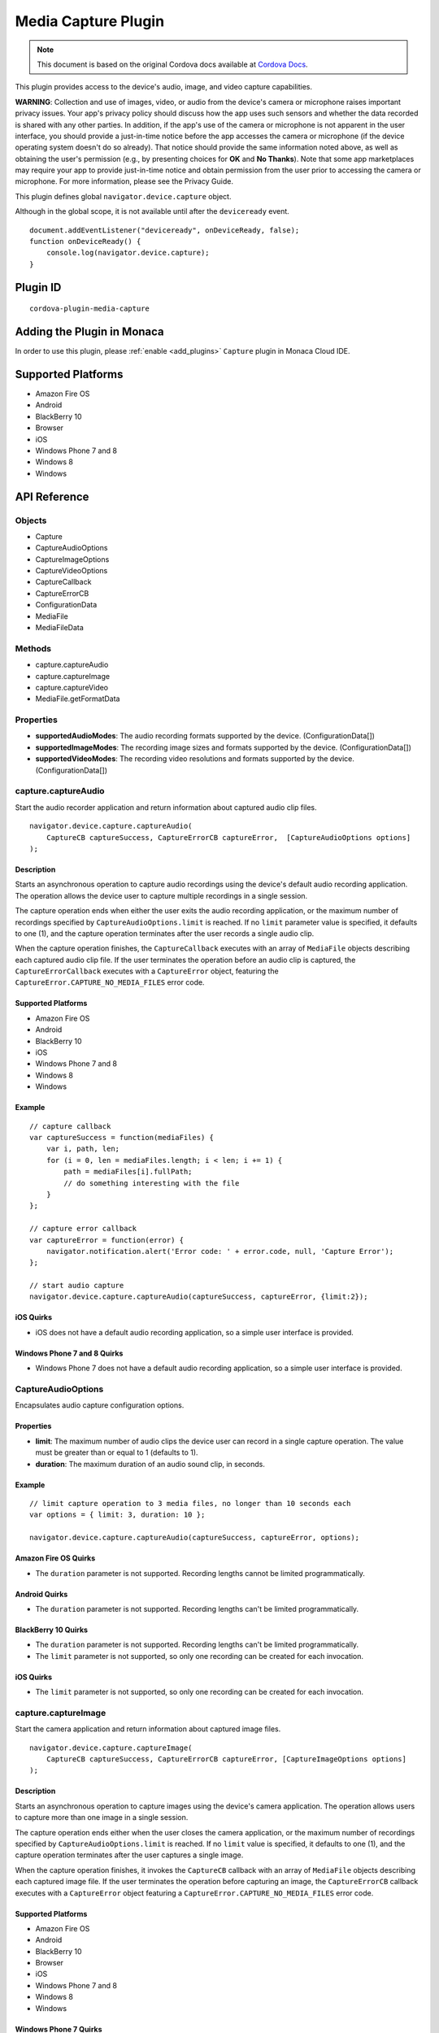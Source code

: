 .. raw:: html

   <!---
       Licensed to the Apache Software Foundation (ASF) under one
       or more contributor license agreements.  See the NOTICE file
       distributed with this work for additional information
       regarding copyright ownership.  The ASF licenses this file
       to you under the Apache License, Version 2.0 (the
       "License"); you may not use this file except in compliance
       with the License.  You may obtain a copy of the License at

         http://www.apache.org/licenses/LICENSE-2.0

       Unless required by applicable law or agreed to in writing,
       software distributed under the License is distributed on an
       "AS IS" BASIS, WITHOUT WARRANTIES OR CONDITIONS OF ANY
       KIND, either express or implied.  See the License for the
       specific language governing permissions and limitations
       under the License.
   -->

================================
Media Capture Plugin
================================

.. rst-class:: right-menu


.. raw:: html

  <div>
    <div  style="float: left;" align="left"><b>Tested Version: </b><a href="https://github.com/apache/cordova-plugin-media-capture/blob/master/RELEASENOTES.md#101-jun-17-2015">1.0.1</a></div>   
    <div align="right" style="float: right;"><b>Last Edited:</b> November 20th, 2015</div>
    <br/>
  </div>

.. note:: 
    
    This document is based on the original Cordova docs available at `Cordova Docs <https://github.com/apache/cordova-plugin-media-capture>`_.

This plugin provides access to the device's audio, image, and video capture capabilities.

**WARNING**: Collection and use of images, video, or audio from the device's camera or microphone raises important privacy issues. Your app's privacy policy should discuss how the app uses such sensors and whether the data recorded is shared with any other parties. In addition, if the app's use of the camera or microphone is not apparent in the user interface, you should provide a just-in-time notice before the app accesses the camera or microphone (if the device operating system doesn't do so already). That notice should provide the same information noted above, as well as obtaining the user's permission (e.g., by presenting choices for **OK** and **No Thanks**). Note that some app marketplaces may require your app to provide just-in-time notice and obtain permission from the user prior to accessing the camera or microphone. For more information, please see the Privacy Guide.

This plugin defines global ``navigator.device.capture`` object.

Although in the global scope, it is not available until after the ``deviceready`` event.

::

    document.addEventListener("deviceready", onDeviceReady, false);
    function onDeviceReady() {
        console.log(navigator.device.capture);
    }

Plugin ID
=========================================

::
  
  cordova-plugin-media-capture


Adding the Plugin in Monaca
=========================================

In order to use this plugin, please :ref:`enable <add_plugins>` ``Capture`` plugin in Monaca Cloud IDE.


Supported Platforms
=========================================

-  Amazon Fire OS
-  Android
-  BlackBerry 10
-  Browser
-  iOS
-  Windows Phone 7 and 8
-  Windows 8
-  Windows

API Reference
=========================================

Objects
-------

-  Capture
-  CaptureAudioOptions
-  CaptureImageOptions
-  CaptureVideoOptions
-  CaptureCallback
-  CaptureErrorCB
-  ConfigurationData
-  MediaFile
-  MediaFileData

Methods
-------

-  capture.captureAudio
-  capture.captureImage
-  capture.captureVideo
-  MediaFile.getFormatData

Properties
----------

-  **supportedAudioModes**: The audio recording formats supported by the device. (ConfigurationData[])

-  **supportedImageModes**: The recording image sizes and formats supported by the device. (ConfigurationData[])

-  **supportedVideoModes**: The recording video resolutions and formats supported by the device. (ConfigurationData[])

capture.captureAudio
--------------------

Start the audio recorder application and return information about captured audio clip files.

::

    navigator.device.capture.captureAudio(
        CaptureCB captureSuccess, CaptureErrorCB captureError,  [CaptureAudioOptions options]
    );

Description
~~~~~~~~~~~

Starts an asynchronous operation to capture audio recordings using the device's default audio recording application. The operation allows the device user to capture multiple recordings in a single session.

The capture operation ends when either the user exits the audio recording application, or the maximum number of recordings specified by ``CaptureAudioOptions.limit`` is reached. If no ``limit`` parameter value is specified, it defaults to one (1), and the capture operation terminates after the user records a single audio clip.

When the capture operation finishes, the ``CaptureCallback`` executes with an array of ``MediaFile`` objects describing each captured audio clip file. If the user terminates the operation before an audio clip is captured, the ``CaptureErrorCallback`` executes with a ``CaptureError`` object, featuring the ``CaptureError.CAPTURE_NO_MEDIA_FILES`` error code.

Supported Platforms
~~~~~~~~~~~~~~~~~~~

-  Amazon Fire OS
-  Android
-  BlackBerry 10
-  iOS
-  Windows Phone 7 and 8
-  Windows 8
-  Windows

Example
~~~~~~~

::

    // capture callback
    var captureSuccess = function(mediaFiles) {
        var i, path, len;
        for (i = 0, len = mediaFiles.length; i < len; i += 1) {
            path = mediaFiles[i].fullPath;
            // do something interesting with the file
        }
    };

    // capture error callback
    var captureError = function(error) {
        navigator.notification.alert('Error code: ' + error.code, null, 'Capture Error');
    };

    // start audio capture
    navigator.device.capture.captureAudio(captureSuccess, captureError, {limit:2});

iOS Quirks
~~~~~~~~~~

-  iOS does not have a default audio recording application, so a simple user interface is provided.

Windows Phone 7 and 8 Quirks
~~~~~~~~~~~~~~~~~~~~~~~~~~~~

-  Windows Phone 7 does not have a default audio recording application, so a simple user interface is provided.

CaptureAudioOptions
-------------------

Encapsulates audio capture configuration options.

Properties
~~~~~~~~~~

-  **limit**: The maximum number of audio clips the device user can record in a single capture operation. The value must be greater than or equal to 1 (defaults to 1).

-  **duration**: The maximum duration of an audio sound clip, in seconds.

Example
~~~~~~~

::

    // limit capture operation to 3 media files, no longer than 10 seconds each
    var options = { limit: 3, duration: 10 };

    navigator.device.capture.captureAudio(captureSuccess, captureError, options);

Amazon Fire OS Quirks
~~~~~~~~~~~~~~~~~~~~~

-  The ``duration`` parameter is not supported. Recording lengths cannot be limited programmatically.

Android Quirks
~~~~~~~~~~~~~~

-  The ``duration`` parameter is not supported. Recording lengths can't be limited programmatically.

BlackBerry 10 Quirks
~~~~~~~~~~~~~~~~~~~~

-  The ``duration`` parameter is not supported. Recording lengths can't be limited programmatically.

-  The ``limit`` parameter is not supported, so only one recording can be created for each invocation.

iOS Quirks
~~~~~~~~~~

-  The ``limit`` parameter is not supported, so only one recording can be created for each invocation.

capture.captureImage
--------------------

Start the camera application and return information about captured image files.

::

    navigator.device.capture.captureImage(
        CaptureCB captureSuccess, CaptureErrorCB captureError, [CaptureImageOptions options]
    );

Description
~~~~~~~~~~~

Starts an asynchronous operation to capture images using the device's camera application. The operation allows users to capture more than one image in a single session.

The capture operation ends either when the user closes the camera application, or the maximum number of recordings specified by ``CaptureAudioOptions.limit`` is reached. If no ``limit`` value is specified, it defaults to one (1), and the capture operation terminates after the user captures a single image.

When the capture operation finishes, it invokes the ``CaptureCB`` callback with an array of ``MediaFile`` objects describing each captured image file. If the user terminates the operation before capturing an image, the ``CaptureErrorCB`` callback executes with a ``CaptureError`` object featuring a ``CaptureError.CAPTURE_NO_MEDIA_FILES`` error code.

Supported Platforms
~~~~~~~~~~~~~~~~~~~

-  Amazon Fire OS
-  Android
-  BlackBerry 10
-  Browser
-  iOS
-  Windows Phone 7 and 8
-  Windows 8
-  Windows

Windows Phone 7 Quirks
~~~~~~~~~~~~~~~~~~~~~~

Invoking the native camera application while your device is connected via Zune does not work, and the error callback executes.

Browser Quirks
~~~~~~~~~~~~~~

Works in Chrome, Firefox and Opera only (since IE and Safari doesn't supports navigator.getUserMedia API)

Displaying images using captured file's URL available in Chrome/Opera only. Firefox stores captured images in IndexedDB storage (see File plugin documentation), and due to this the only way to show captured image is to read it and show using its DataURL.

Example
~~~~~~~

::

    // capture callback
    var captureSuccess = function(mediaFiles) {
        var i, path, len;
        for (i = 0, len = mediaFiles.length; i < len; i += 1) {
            path = mediaFiles[i].fullPath;
            // do something interesting with the file
        }
    };

    // capture error callback
    var captureError = function(error) {
        navigator.notification.alert('Error code: ' + error.code, null, 'Capture Error');
    };

    // start image capture
    navigator.device.capture.captureImage(captureSuccess, captureError, {limit:2});

CaptureImageOptions
-------------------

Encapsulates image capture configuration options.

Properties
~~~~~~~~~~

-  **limit**: The maximum number of images the user can capture in a single capture operation. The value must be greater than or equal to 1 (defaults to 1).

Example
~~~~~~~

::

    // limit capture operation to 3 images
    var options = { limit: 3 };

    navigator.device.capture.captureImage(captureSuccess, captureError, options);

iOS Quirks
~~~~~~~~~~

-  The **limit** parameter is not supported, and only one image is taken per invocation.

capture.captureVideo
--------------------

Start the video recorder application and return information about captured video clip files.

::

    navigator.device.capture.captureVideo(
        CaptureCB captureSuccess, CaptureErrorCB captureError, [CaptureVideoOptions options]
    );

Description
~~~~~~~~~~~

Starts an asynchronous operation to capture video recordings using the device's video recording application. The operation allows the user to capture more than one recordings in a single session.

The capture operation ends when either the user exits the video recording application, or the maximum number of recordings specified by ``CaptureVideoOptions.limit`` is reached. If no ``limit`` parameter value is specified, it defaults to one (1), and the capture operation terminates after the user records a single video clip.

When the capture operation finishes, it the ``CaptureCB`` callback executes with an array of ``MediaFile`` objects describing each captured video clip file. If the user terminates the operation before capturing a video clip, the ``CaptureErrorCB`` callback executes with a ``CaptureError`` object featuring a ``CaptureError.CAPTURE_NO_MEDIA_FILES`` error code.

Supported Platforms
~~~~~~~~~~~~~~~~~~~

-  Amazon Fire OS
-  Android
-  BlackBerry 10
-  iOS
-  Windows Phone 7 and 8
-  Windows 8
-  Windows

Example
~~~~~~~

::

    // capture callback
    var captureSuccess = function(mediaFiles) {
        var i, path, len;
        for (i = 0, len = mediaFiles.length; i < len; i += 1) {
            path = mediaFiles[i].fullPath;
            // do something interesting with the file
        }
    };

    // capture error callback
    var captureError = function(error) {
        navigator.notification.alert('Error code: ' + error.code, null, 'Capture Error');
    };

    // start video capture
    navigator.device.capture.captureVideo(captureSuccess, captureError, {limit:2});

BlackBerry 10 Quirks
~~~~~~~~~~~~~~~~~~~~

-  Cordova for BlackBerry 10 attempts to launch the **Video Recorder** application, provided by RIM, to capture video recordings. The app receives a ``CaptureError.CAPTURE_NOT_SUPPORTED`` error code if the application is not installed on the device.

CaptureVideoOptions
-------------------

Encapsulates video capture configuration options.

Properties
~~~~~~~~~~

-  **limit**: The maximum number of video clips the device's user can capture in a single capture operation. The value must be greater than or equal to 1 (defaults to 1).

-  **duration**: The maximum duration of a video clip, in seconds.

Example
~~~~~~~

::

    // limit capture operation to 3 video clips
    var options = { limit: 3 };

    navigator.device.capture.captureVideo(captureSuccess, captureError, options);

BlackBerry 10 Quirks
~~~~~~~~~~~~~~~~~~~~

-  The **duration** property is ignored, so the length of recordings can't be limited programmatically.

iOS Quirks
~~~~~~~~~~

-  The **limit** property is ignored. Only one video is recorded per invocation.

Android Quirks
~~~~~~~~~~~~~~

-  Android supports an additional **quality** property, to allow capturing video at different qualities. A value of ``1`` ( the default ) means high quality and value of ``0`` means low quality, suitable for MMS messages. See http://developer.android.com/reference/android/provider/MediaStore.html#EXTRA\_VIDEO\_QUALITY for more details.

Example ( Android w/ quality )
~~~~~~~~~~~~~~~~~~~~~~~~~~~~~~

::

    // limit capture operation to 1 video clip of low quality
    var options = { limit: 1, quality: 0 };
    navigator.device.capture.captureVideo(captureSuccess, captureError, options);

CaptureCB
---------

Invoked upon a successful media capture operation.

::

    function captureSuccess( MediaFile[] mediaFiles ) { ... };

Description
~~~~~~~~~~~

This function executes after a successful capture operation completes. At this point a media file has been captured, and either the user has exited the media capture application, or the capture limit has been reached.

Each ``MediaFile`` object describes a captured media file.

Example
~~~~~~~

::

    // capture callback
    function captureSuccess(mediaFiles) {
        var i, path, len;
        for (i = 0, len = mediaFiles.length; i < len; i += 1) {
            path = mediaFiles[i].fullPath;
            // do something interesting with the file
        }
    };

CaptureError
------------

Encapsulates the error code resulting from a failed media capture operation.

Properties
~~~~~~~~~~

-  **code**: One of the pre-defined error codes listed below.

Constants
~~~~~~~~~

-  ``CaptureError.CAPTURE_INTERNAL_ERR``: The camera or microphone failed to capture image or sound.

-  ``CaptureError.CAPTURE_APPLICATION_BUSY``: The camera or audio capture application is currently serving another capture request.

-  ``CaptureError.CAPTURE_INVALID_ARGUMENT``: Invalid use of the API (e.g., the value of ``limit`` is less than one).

-  ``CaptureError.CAPTURE_NO_MEDIA_FILES``: The user exits the camera or audio capture application before capturing anything.

-  ``CaptureError.CAPTURE_NOT_SUPPORTED``: The requested capture operation is not supported.

CaptureErrorCB
--------------

Invoked if an error occurs during a media capture operation.

::

    function captureError( CaptureError error ) { ... };

Description
~~~~~~~~~~~

This function executes if an error occurs when trying to launch a media capture operation. Failure scenarios include when the capture application is busy, a capture operation is already taking place, or the user cancels the operation before any media files are captured.

This function executes with a ``CaptureError`` object containing an appropriate error ``code``.

Example
~~~~~~~

::

    // capture error callback
    var captureError = function(error) {
        navigator.notification.alert('Error code: ' + error.code, null, 'Capture Error');
    };

ConfigurationData
-----------------

Encapsulates a set of media capture parameters that a device supports.

Description
~~~~~~~~~~~

Describes media capture modes supported by the device. The configuration data includes the MIME type, and capture dimensions for video or image capture.

The MIME types should adhere to `RFC2046 <http://www.ietf.org/rfc/rfc2046.txt>`__. Examples:

-  ``video/3gpp``
-  ``video/quicktime``
-  ``image/jpeg``
-  ``audio/amr``
-  ``audio/wav``

Properties
~~~~~~~~~~

-  **type**: The ASCII-encoded lowercase string representing the media type. (DOMString)

-  **height**: The height of the image or video in pixels. The value is zero for sound clips. (Number)

-  **width**: The width of the image or video in pixels. The value is zero for sound clips. (Number)

Example
~~~~~~~

::

    // retrieve supported image modes
    var imageModes = navigator.device.capture.supportedImageModes;

    // Select mode that has the highest horizontal resolution
    var width = 0;
    var selectedmode;
    for each (var mode in imageModes) {
        if (mode.width > width) {
            width = mode.width;
            selectedmode = mode;
        }
    }

Not supported by any platform. All configuration data arrays are empty.

MediaFile.getFormatData
-----------------------

Retrieves format information about the media capture file.

::

    mediaFile.getFormatData(
        MediaFileDataSuccessCB successCallback,
        [MediaFileDataErrorCB errorCallback]
    );

Description
~~~~~~~~~~~

This function asynchronously attempts to retrieve the format information for the media file. If successful, it invokes the ``MediaFileDataSuccessCB`` callback with a ``MediaFileData`` object. If the attempt fails, this function invokes the ``MediaFileDataErrorCB`` callback.

Supported Platforms
~~~~~~~~~~~~~~~~~~~

-  Amazon Fire OS
-  Android
-  BlackBerry 10
-  iOS
-  Windows Phone 7 and 8
-  Windows 8
-  Windows

Amazon Fire OS Quirks
~~~~~~~~~~~~~~~~~~~~~

The API to access media file format information is limited, so not all ``MediaFileData`` properties are supported.

BlackBerry 10 Quirks
~~~~~~~~~~~~~~~~~~~~

Does not provide an API for information about media files, so all ``MediaFileData`` objects return with default values.

Android Quirks
~~~~~~~~~~~~~~

The API to access media file format information is limited, so not all ``MediaFileData`` properties are supported.

iOS Quirks
~~~~~~~~~~

The API to access media file format information is limited, so not all ``MediaFileData`` properties are supported.

MediaFile
---------

Encapsulates properties of a media capture file.

Properties
~~~~~~~~~~

-  **name**: The name of the file, without path information. (DOMString)

-  **fullPath**: The full path of the file, including the name. (DOMString)

-  **type**: The file's mime type (DOMString)

-  **lastModifiedDate**: The date and time when the file was last modified. (Date)

-  **size**: The size of the file, in bytes. (Number)

Methods
~~~~~~~

-  **MediaFile.getFormatData**: Retrieves the format information of the media file.

MediaFileData
-------------

Encapsulates format information about a media file.

Properties
~~~~~~~~~~

-  **codecs**: The actual format of the audio and video content. (DOMString)

-  **bitrate**: The average bitrate of the content. The value is zero for images. (Number)

-  **height**: The height of the image or video in pixels. The value is zero for audio clips. (Number)

-  **width**: The width of the image or video in pixels. The value is zero for audio clips. (Number)

-  **duration**: The length of the video or sound clip in seconds. The value is zero for images. (Number)

BlackBerry 10 Quirks
~~~~~~~~~~~~~~~~~~~~

No API provides format information for media files, so the ``MediaFileData`` object returned by ``MediaFile.getFormatData`` features the following default values:

-  **codecs**: Not supported, and returns ``null``.

-  **bitrate**: Not supported, and returns zero.

-  **height**: Not supported, and returns zero.

-  **width**: Not supported, and returns zero.

-  **duration**: Not supported, and returns zero.

Amazon Fire OS Quirks
~~~~~~~~~~~~~~~~~~~~~

Supports the following ``MediaFileData`` properties:

-  **codecs**: Not supported, and returns ``null``.

-  **bitrate**: Not supported, and returns zero.

-  **height**: Supported: image and video files only.

-  **width**: Supported: image and video files only.

-  **duration**: Supported: audio and video files only

Android Quirks
~~~~~~~~~~~~~~

Supports the following ``MediaFileData`` properties:

-  **codecs**: Not supported, and returns ``null``.

-  **bitrate**: Not supported, and returns zero.

-  **height**: Supported: image and video files only.

-  **width**: Supported: image and video files only.

-  **duration**: Supported: audio and video files only.

iOS Quirks
~~~~~~~~~~

Supports the following ``MediaFileData`` properties:

-  **codecs**: Not supported, and returns ``null``.

-  **bitrate**: Supported on iOS4 devices for audio only. Returns zero for images and videos.

-  **height**: Supported: image and video files only.

-  **width**: Supported: image and video files only.

-  **duration**: Supported: audio and video files only.




.. seealso::

  *See Also*

  - :ref:`third_party_cordova_index`
  - :ref:`cordova_core_plugins`